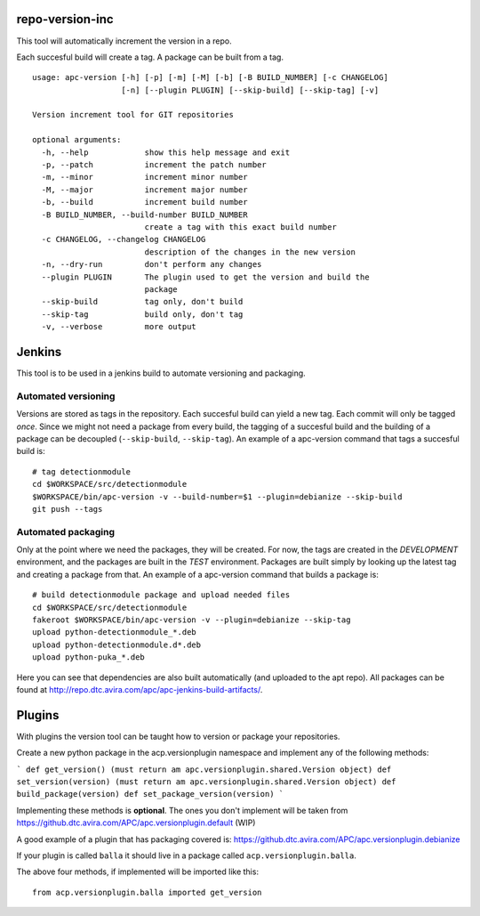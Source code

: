 repo-version-inc
================

This tool will automatically increment the version in a repo.

Each succesful build will create a tag.
A package can be built from a tag.

::

    usage: apc-version [-h] [-p] [-m] [-M] [-b] [-B BUILD_NUMBER] [-c CHANGELOG]
                       [-n] [--plugin PLUGIN] [--skip-build] [--skip-tag] [-v]

    Version increment tool for GIT repositories

    optional arguments:
      -h, --help            show this help message and exit
      -p, --patch           increment the patch number
      -m, --minor           increment minor number
      -M, --major           increment major number
      -b, --build           increment build number
      -B BUILD_NUMBER, --build-number BUILD_NUMBER
                            create a tag with this exact build number
      -c CHANGELOG, --changelog CHANGELOG
                            description of the changes in the new version
      -n, --dry-run         don't perform any changes
      --plugin PLUGIN       The plugin used to get the version and build the
                            package
      --skip-build          tag only, don't build
      --skip-tag            build only, don't tag
      -v, --verbose         more output

Jenkins
=======

This tool is to be used in a jenkins build to automate versioning and packaging.

Automated versioning
--------------------

Versions are stored as tags in the repository. Each succesful build can yield a new tag.
Each commit will only be tagged *once*. Since we might not need a package from every build,
the tagging of a succesful build and the building of a package can be decoupled
(``--skip-build``, ``--skip-tag``). An example of a apc-version command that tags a
succesful build is::

    # tag detectionmodule
    cd $WORKSPACE/src/detectionmodule
    $WORKSPACE/bin/apc-version -v --build-number=$1 --plugin=debianize --skip-build
    git push --tags

Automated packaging
-------------------

Only at the point where we need the packages, they will be
created. For now, the tags are created in the *DEVELOPMENT* environment, and the
packages are built in the *TEST* environment. Packages are built simply by looking up the
latest tag and creating a package from that. An example of a apc-version command that
builds a package is::

    # build detectionmodule package and upload needed files
    cd $WORKSPACE/src/detectionmodule
    fakeroot $WORKSPACE/bin/apc-version -v --plugin=debianize --skip-tag
    upload python-detectionmodule_*.deb
    upload python-detectionmodule.d*.deb
    upload python-puka_*.deb

Here you can see that dependencies are also built automatically (and uploaded to the apt repo).
All packages can be found at http://repo.dtc.avira.com/apc/apc-jenkins-build-artifacts/.

Plugins
=======

With plugins the version tool can be taught how to version or package your repositories.

Create a new python package in the acp.versionplugin namespace and implement any of the following methods:

```
def get_version() (must return am apc.versionplugin.shared.Version object)
def set_version(version) (must return am apc.versionplugin.shared.Version object)
def build_package(version)
def set_package_version(version)
```

Implementing these methods is **optional**. The ones you don't implement will be taken
from https://github.dtc.avira.com/APC/apc.versionplugin.default (WIP)

A good example of a plugin that has packaging covered is: https://github.dtc.avira.com/APC/apc.versionplugin.debianize

If your plugin is called ``balla`` it should live in a package called ``acp.versionplugin.balla``.

The above four methods, if implemented will be imported like this::

    from acp.versionplugin.balla imported get_version

